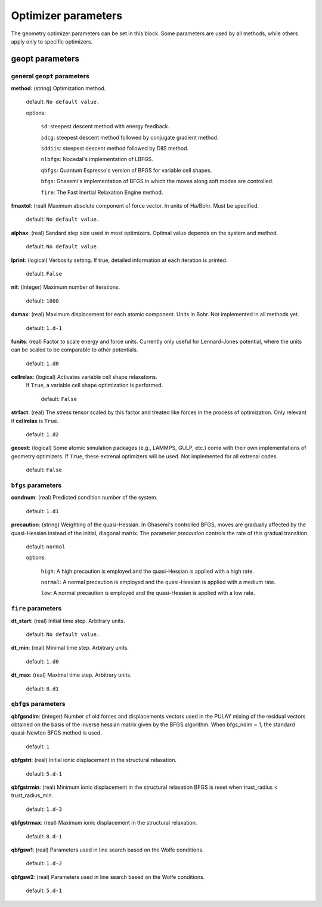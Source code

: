 .. _geopt:

==================================
Optimizer parameters
==================================

The geometry optimizer parameters can be set in this block.
Some parameters are used by all methods, while others
apply only to specific optimizers.


geopt parameters
======================

general ``geopt`` parameters
-----------------------------

**method**: (string) Optimization method.

    default: ``No default value.``

    options:

        ``sd``: steepest descent method with energy feedback.

        ``sdcg``: steepest descent method followed by conjugate gradient method.

        ``sddiis``: steepest descent method followed by DIIS method.

        ``nlbfgs``: Nocedal's implementation of LBFGS.

        ``qbfgs``: Quantum Espresso's version of BFGS for variable cell shapes.

        ``bfgs``: Ghasemi's implementation of BFGS in which the moves along soft
        modes are controlled.

        ``fire``: The Fast Inertial Relaxation Engine method.

**fmaxtol**: (real) Maximum absolute component of force vector. In units of Ha/Bohr.
Must be specified.

    default: ``No default value.``

**alphax**: (real) Sandard step size used in most optimizers. Optimal value depends on the system and method.

    default: ``No default value.``


**lprint**: (logical) Verbosity setting. If true, detailed information at each iteration is printed.

    default: ``False``

**nit**: (integer) Maximum number of iterations.

    default: ``1000``

**dxmax**: (real) Maximum displacement for each atomic component. Units in Bohr. Not implemented in all methods yet.

    default: ``1.d-1``

**funits**: (real) Factor to scale energy and force units. 
Currently only useful for Lennard-Jones potential, 
where the units can be scaled to be comparable to
other potentials.

    default: ``1.d0``

**cellrelax**: (logical) Activates variable cell shape relaxations.
 If ``True``, a variable cell shape optimization is performed.

    default: ``False``


**strfact**: (real) The stress tensor scaled by this factor and treated like forces in the process of optimization.
Only relevant if **cellrelax** is ``True``.

    default: ``1.d2``

**geoext**: (logical) Some atomic simulation packages (e.g., LAMMPS, GULP, etc.) come with their
own implementations of geometry optimizers. If  ``True``, these  extrenal optimizers 
will be used. Not implemented for all extrenal codes.

    default: ``False``

``bfgs`` parameters
---------------------

**condnum**: (real) Predicted condition number of the system.

    default: ``1.d1``

**precaution**: (string) Weighting of the quasi-Hessian. 
In Ghasemi's controlled BFGS, moves are gradually affected by
the quasi-Hessian instead of the initial, diagonal matrix.
The parameter *precaution* controls the rate of this gradual transition.

    default: ``normal``

    options:

        ``high``: A high precaution is employed and the quasi-Hessian is
        applied with a high rate.

        ``normal``: A  normal precaution is employed and the quasi-Hessian is
        applied with a medium rate.

        ``low``: A  normal precaution is employed and the quasi-Hessian is
        applied with a low rate.


``fire`` parameters
---------------------

**dt_start**: (real) Initial time step. Arbitrary units.

    default: ``No default value.``

**dt_min**: (real) Minimal time step. Arbitrary units. 

    default: ``1.d0``

**dt_max**: (real) Maximal time step. Arbitrary units. 

    default: ``8.d1``


``qbfgs`` parameters
---------------------

**qbfgsndim**: (integer) Number of old forces and displacements vectors used in the
PULAY mixing of the residual vectors obtained on the basis
of the inverse hessian matrix given by the BFGS algorithm.
When bfgs_ndim = 1, the standard quasi-Newton BFGS method is
used.

    default: ``1``

**qbfgstri**: (real) Initial ionic displacement in the structural relaxation.

    default: ``5.d-1``

**qbfgstrmin**: (real) Minimum ionic displacement in the structural relaxation
BFGS is reset when trust_radius < trust_radius_min.

    default: ``1.d-3``

**qbfgstrmax**: (real) Maximum ionic displacement in the structural relaxation.

    default: ``8.d-1``

**qbfgsw1**: (real) Parameters used in line search based on the Wolfe conditions.

    default: ``1.d-2``

**qbfgsw2**: (real) Parameters used in line search based on the Wolfe conditions.

    default: ``5.d-1``

